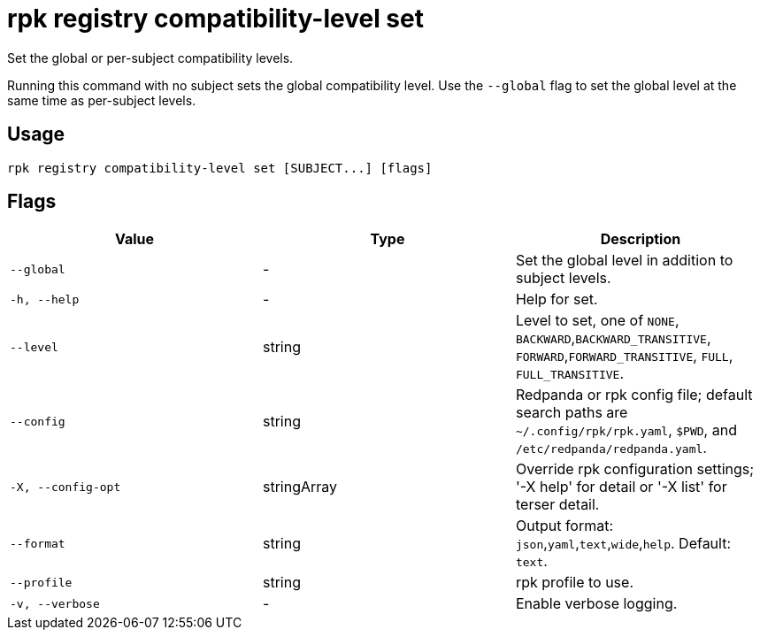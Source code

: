 = rpk registry compatibility-level set
:description: rpk registry compatibility-level set

Set the global or per-subject compatibility levels.

Running this command with no subject sets the global compatibility level. Use the `--global` flag to set the global level at the same time as per-subject levels.

== Usage

[,bash]
----
rpk registry compatibility-level set [SUBJECT...] [flags]
----

== Flags

[cols="1m,1a,2a]
|===
|*Value* |*Type* |*Description*

|`--global` |- |Set the global level in addition to subject levels.

|`-h, --help` |- |Help for set.

|`--level` |string |Level to set, one of `NONE`, `BACKWARD`,`BACKWARD_TRANSITIVE`, `FORWARD`,`FORWARD_TRANSITIVE`, `FULL`, `FULL_TRANSITIVE`.

|`--config` |string |Redpanda or rpk config file; default search paths are `~/.config/rpk/rpk.yaml`, `$PWD`, and `/etc/redpanda/redpanda.yaml`.

|`-X, --config-opt` |stringArray |Override rpk configuration settings; '-X help' for detail or '-X list' for terser detail.

|`--format` |string |Output format: `json`,`yaml`,`text`,`wide`,`help`. Default: `text`.

|`--profile` |string |rpk profile to use.

|`-v, --verbose` |- |Enable verbose logging.
|===